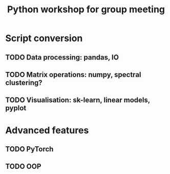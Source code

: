 #+title: Python workshop for group meeting
* Script conversion
** TODO Data processing: pandas, IO
** TODO Matrix operations: numpy, spectral clustering?
** TODO Visualisation: sk-learn, linear models, pyplot
* Advanced features
** TODO PyTorch
** TODO OOP
